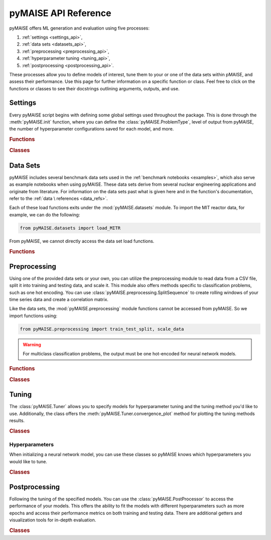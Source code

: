 pyMAISE API Reference
=====================

pyMAISE offers ML generation and evaluation using five processes:

1. :ref:`settings <settings_api>`,
2. :ref:`data sets <datasets_api>`,
3. :ref:`preprocessing <preprocessing_api>`,
4. :ref:`hyperparameter tuning <tuning_api>`,
5. :ref:`postprocessing <postprocessing_api>`.

These processes allow you to define models of interest,
tune them to your or one of the data sets within pMAISE, and assess
their performance. Use this page for further information
on a specific function or class. Feel free to click on the functions or
classes to see their docstrings outlining arguments, outputs, and use.

.. _settings_api:

Settings
--------

Every pyMAISE script begins with defining some global
settings used throughout the package. This is done through the
:meth:`pyMAISE.init` function, where you can define the :class:`pyMAISE.ProblemType`,
level of output from pyMAISE, the number of hyperparameter configurations saved
for each model, and more.

.. rubric:: Functions

.. autosummary::
   :toctree: stubs
   :nosignatures:

   pyMAISE.init

.. rubric:: Classes

.. autosummary::
   :toctree: stubs
   :nosignatures:
   :template: class.rst

   pyMAISE.ProblemType

.. _datasets_api:

Data Sets
---------

pyMAISE includes several benchmark data sets used in the
:ref:`benchmark notebooks <examples>`, which also serve as example notebooks when
using pyMAISE. These data sets derive from several nuclear engineering
applications and originate from literature. For information on the data sets past
what is given here and in the function's documentation, refer to the :ref:`data \
references <data_refs>`.

Each of these load functions exits under the :mod:`pyMAISE.datasets` module.
To import the MIT reactor data, for example, we can do the following:

.. code-block:: python

   from pyMAISE.datasets import load_MITR

From pyMAISE, we cannot directly access the data set load functions.

.. rubric:: Functions

.. autosummary::
   :toctree: stubs
   :nosignatures:

   pyMAISE.datasets.load_MITR
   pyMAISE.datasets.load_xs
   pyMAISE.datasets.load_fp
   pyMAISE.datasets.load_heat
   pyMAISE.datasets.load_BWR
   pyMAISE.datasets.load_HTGR
   pyMAISE.datasets.load_rea
   pyMAISE.datasets.load_chf
   pyMAISE.datasets.load_loca
   pyMAISE.datasets.load_anomaly

.. _preprocessing_api:

Preprocessing
-------------

Using one of the provided data sets or your own, you can utilize the preprocessing
module to read data from a CSV file, split it into training and testing data,
and scale it. This module also offers methods specific to
classification problems, such as one hot encoding. You can use
:class:`pyMAISE.preprocessing.SplitSequence` to create rolling windows of
your time series data and create a correlation matrix.

Like the data sets, the :mod:`pyMAISE.preprocessing` module functions cannot
be accessed from pyMAISE. So we import functions using:

.. code-block:: python

   from pyMAISE.preprocessing import train_test_split, scale_data


.. warning::
   For multiclass classification problems, the output must be one hot-encoded
   for neural network models.

.. rubric:: Functions

.. autosummary::
   :toctree: stubs
   :nosignatures:

   pyMAISE.preprocessing.read_csv
   pyMAISE.preprocessing.train_test_split
   pyMAISE.preprocessing.scale_data
   pyMAISE.preprocessing.one_hot_encode
   pyMAISE.preprocessing.correlation_matrix

.. rubric:: Classes

.. autosummary::
   :toctree: stubs
   :nosignatures:
   :template: class.rst

   pyMAISE.preprocessing.SplitSequence

.. _tuning_api:

Tuning
------

The :class:`pyMAISE.Tuner` allows you to specify models for hyperparameter
tuning and the tuning method you'd like to use. Additionally, the class
offers the :meth:`pyMAISE.Tuner.convergence_plot` method for plotting
the tuning methods results.

.. rubric:: Classes

.. autosummary::
   :toctree: stubs
   :nosignatures:
   :template: class.rst

   pyMAISE.Tuner

.. _hyperparameters_api:

Hyperparameters
^^^^^^^^^^^^^^^

When initializing a neural network model, you can use these classes so
pyMAISE knows which hyperparameters you would like to tune.

.. rubric:: Classes

.. autosummary::
   :toctree: stubs
   :nosignatures:
   :template: class.rst

   pyMAISE.Int
   pyMAISE.Float
   pyMAISE.Choice
   pyMAISE.Boolean
   pyMAISE.Fixed

.. _postprocessing_api:

Postprocessing
---------------

Following the tuning of the specified models. You can use the
:class:`pyMAISE.PostProcessor` to access the performance of your models.
This offers the ability to fit the models with different hyperparameters such
as more epochs and access their performance metrics on both training and
testing data. There are additional getters and visualization tools for
in-depth evaluation.

.. rubric:: Classes

.. autosummary::
   :toctree: stubs
   :nosignatures:
   :template: class.rst

   pyMAISE.PostProcessor
